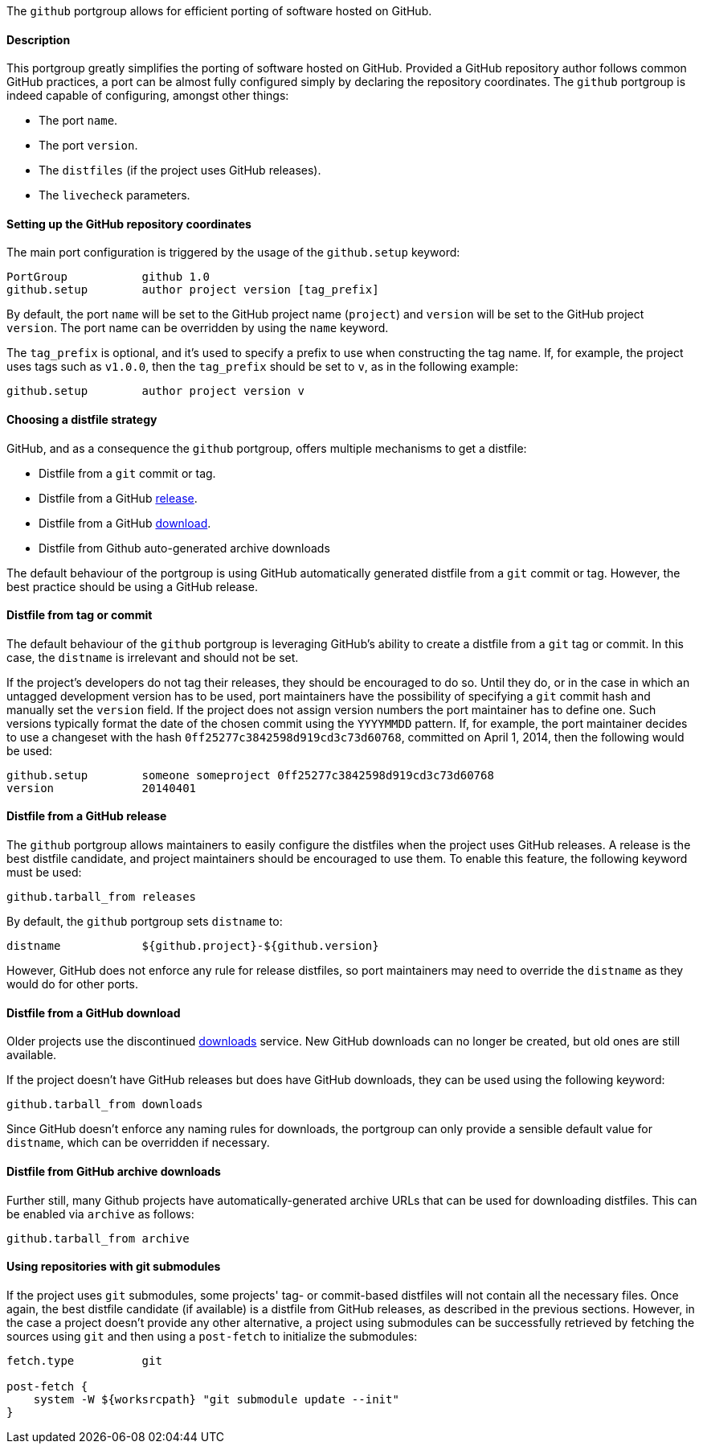 The `github` portgroup allows for efficient porting of software hosted
on GitHub.

[[reference.portgroup.github.description]]
==== Description

This portgroup greatly simplifies the porting of software hosted on
GitHub. Provided a GitHub repository author follows common GitHub
practices, a port can be almost fully configured simply by declaring the
repository coordinates. The `github` portgroup is indeed capable of
configuring, amongst other things:

* The port `name`.
* The port `version`.
* The `distfiles` (if the project uses GitHub releases).
* The `livecheck` parameters.

[[reference.portgroup.github.setup]]
==== Setting up the GitHub repository coordinates

The main port configuration is triggered by the usage of the
`github.setup` keyword:

....
PortGroup           github 1.0
github.setup        author project version [tag_prefix]
....

By default, the port `name` will be set to the GitHub project name
(`project`) and `version` will be set to the GitHub project `version`.
The port name can be overridden by using the `name` keyword.

The `tag_prefix` is optional, and it's used to specify a prefix to use
when constructing the tag name. If, for example, the project uses tags
such as `v1.0.0`, then the `tag_prefix` should be set to `v`, as in the
following example:

....
github.setup        author project version v
....

[[reference.portgroup.github.distfilestrategy]]
==== Choosing a distfile strategy

GitHub, and as a consequence the `github` portgroup, offers multiple
mechanisms to get a distfile:

* Distfile from a `git` commit or tag.
* Distfile from a GitHub
https://github.com/blog/1547-release-your-software[release].
* Distfile from a GitHub
https://github.com/blog/1302-goodbye-uploads[download].
* Distfile from Github auto-generated archive downloads

The default behaviour of the portgroup is using GitHub automatically
generated distfile from a `git` commit or tag. However, the best
practice should be using a GitHub release.

[[reference.portgroup.github.distfile]]
==== Distfile from tag or commit

The default behaviour of the `github` portgroup is leveraging GitHub's
ability to create a distfile from a `git` tag or commit. In this case,
the `distname` is irrelevant and should not be set.

If the project's developers do not tag their releases, they should be
encouraged to do so. Until they do, or in the case in which an untagged
development version has to be used, port maintainers have the
possibility of specifying a `git` commit hash and manually set the
`version` field. If the project does not assign version numbers the port
maintainer has to define one. Such versions typically format the date of
the chosen commit using the `YYYYMMDD` pattern. If, for example, the
port maintainer decides to use a changeset with the hash
`0ff25277c3842598d919cd3c73d60768`, committed on April 1, 2014, then the
following would be used:

....
github.setup        someone someproject 0ff25277c3842598d919cd3c73d60768
version             20140401
....

[[reference.portgroup.github.releases]]
==== Distfile from a GitHub release

The `github` portgroup allows maintainers to easily configure the
distfiles when the project uses GitHub releases. A release is the best
distfile candidate, and project maintainers should be encouraged to use
them. To enable this feature, the following keyword must be used:

....
github.tarball_from releases
....

By default, the `github` portgroup sets `distname` to:

....
distname            ${github.project}-${github.version}
....

However, GitHub does not enforce any rule for release distfiles, so port
maintainers may need to override the `distname` as they would do for
other ports.

[[reference.portgroup.github.downloads]]
==== Distfile from a GitHub download

Older projects use the discontinued
https://github.com/blog/1302-goodbye-uploads[downloads] service. New
GitHub downloads can no longer be created, but old ones are still
available.

If the project doesn't have GitHub releases but does have GitHub
downloads, they can be used using the following keyword:

....
github.tarball_from downloads
....

Since GitHub doesn't enforce any naming rules for downloads, the
portgroup can only provide a sensible default value for `distname`,
which can be overridden if necessary.

[[reference.portgroup.github.archive]]
==== Distfile from GitHub archive downloads

Further still, many Github projects have automatically-generated archive
URLs that can be used for downloading distfiles. This can be enabled via
`archive` as follows:

....
github.tarball_from archive
....

[[reference.portgroup.github.submodule]]
==== Using repositories with git submodules

If the project uses `git` submodules, some projects' tag- or
commit-based distfiles will not contain all the necessary files. Once
again, the best distfile candidate (if available) is a distfile from
GitHub releases, as described in the previous sections. However, in the
case a project doesn't provide any other alternative, a project using
submodules can be successfully retrieved by fetching the sources using
`git` and then using a `post-fetch` to initialize the submodules:

....
fetch.type          git

post-fetch {
    system -W ${worksrcpath} "git submodule update --init"
}
....
